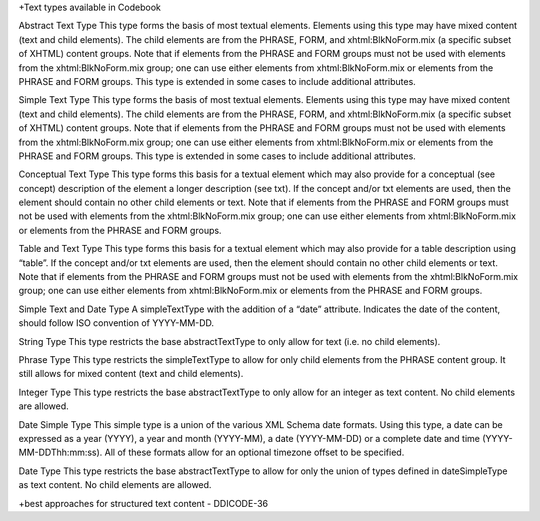 
+Text types available in Codebook

Abstract Text Type
This type forms the basis of most textual elements. Elements using this type may have mixed content (text and child elements). The child elements are from the PHRASE, FORM, and xhtml:BlkNoForm.mix (a specific subset of XHTML) content groups. Note that if elements from the PHRASE and FORM groups must not be used with elements from the xhtml:BlkNoForm.mix group; one can use either elements from xhtml:BlkNoForm.mix or elements from the PHRASE and FORM groups. This type is extended in some cases to include additional attributes.

Simple Text Type
This type forms the basis of most textual elements. Elements using this type may have mixed content (text and child elements). The child elements are from the PHRASE, FORM, and xhtml:BlkNoForm.mix (a specific subset of XHTML) content groups. Note that if elements from the PHRASE and FORM groups must not be used with elements from the xhtml:BlkNoForm.mix group; one can use either elements from xhtml:BlkNoForm.mix or elements from the PHRASE and FORM groups. This type is extended in some cases to include additional attributes.

Conceptual Text Type
This type forms this basis for a textual element which may also provide for a conceptual (see concept) description of the element a longer description (see txt). If the concept and/or txt elements are used, then the element should contain no other child elements or text. Note that if elements from the PHRASE and FORM groups must not be used with elements from the xhtml:BlkNoForm.mix group; one can use either elements from xhtml:BlkNoForm.mix or elements from the PHRASE and FORM groups.

Table and Text Type
This type forms this basis for a textual element which may also provide for a table description using “table”. If the concept and/or txt elements are used, then the element should contain no other child elements or text. Note that if elements from the PHRASE and FORM groups must not be used with elements from the xhtml:BlkNoForm.mix group; one can use either elements from xhtml:BlkNoForm.mix or elements from the PHRASE and FORM groups.

Simple Text and Date Type
A simpleTextType with the addition of a “date” attribute. Indicates the date of the content, should follow ISO convention of YYYY-MM-DD.

String Type
This type restricts the base abstractTextType to only allow for text (i.e. no child elements).

Phrase Type
This type restricts the simpleTextType to allow for only child elements from the PHRASE content group. It still allows for mixed content (text and child elements).

Integer Type
This type restricts the base abstractTextType to only allow for an integer as text content. No child elements are allowed.

Date Simple Type
This simple type is a union of the various XML Schema date formats. Using this type, a date can be expressed as a year (YYYY), a year and month (YYYY-MM), a date (YYYY-MM-DD) or a complete date and time (YYYY-MM-DDThh:mm:ss). All of these formats allow for an optional timezone offset to be specified.

Date Type
This type restricts the base abstractTextType to allow for only the union of types defined in dateSimpleType as text content. No child elements are allowed.

+best approaches for structured text content - DDICODE-36
